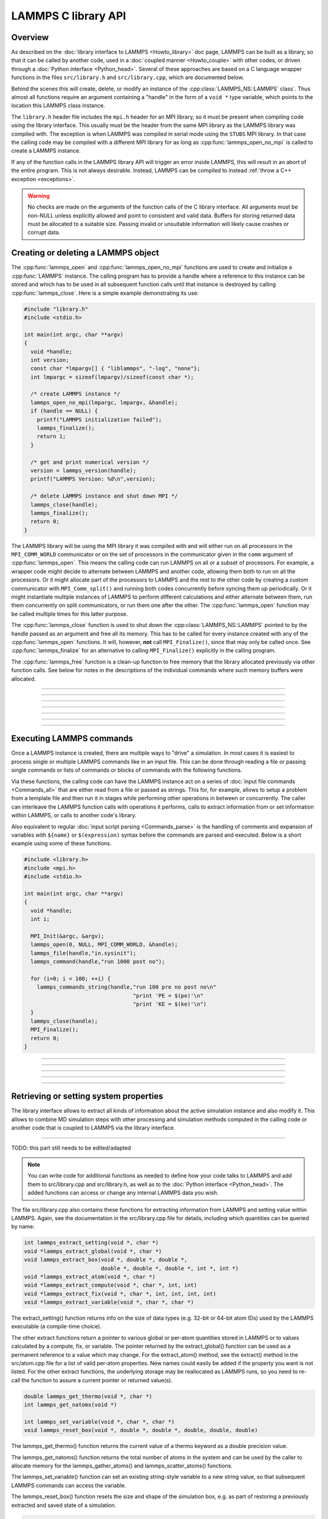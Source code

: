 LAMMPS C library API
********************

Overview
========

As described on the :doc:`library interface to LAMMPS <Howto_library>`
doc page, LAMMPS can be built as a library, so that it can be called by
another code, used in a :doc:`coupled manner <Howto_couple>` with other
codes, or driven through a :doc:`Python interface <Python_head>`.
Several of these approaches are based on a C language wrapper functions
in the files ``src/library.h`` and ``src/library.cpp``, which are
documented below.

Behind the scenes this will create, delete, or modify an instance of the
:cpp:class:`LAMMPS_NS::LAMMPS` class`.  Thus almost all functions
require an argument containing a "handle" in the form of a ``void *``
type variable, which points to the location this LAMMPS class instance.


The ``library.h`` header file includes the ``mpi.h`` header for an MPI
library, so it must be present when compiling code using the library
interface.  This usually must be the header from the same MPI library as
the LAMMPS library was compiled with.  The exception is when LAMMPS was
compiled in serial mode using the ``STUBS`` MPI library.  In that case
the calling code may be compiled with a different MPI library for as
long as :cpp:func:`lammps_open_no_mpi` is called to
create a LAMMPS instance.

If any of the function calls in the LAMMPS library API will trigger
an error inside LAMMPS, this will result in an abort of the entire
program.  This is not always desirable.  Instead, LAMMPS can be
compiled to instead :ref:`throw a C++ exception <exceptions>`. 

.. seealso::

   Please see the :ref:`note about thread-safety <thread-safety>`
   in the library Howto doc page.

.. warning::
   No checks are made on the arguments of the function calls of the C
   library interface.  All arguments must be non-NULL unless explicitly
   allowed and point to consistent and valid data.  Buffers for storing
   returned data must be allocated to a suitable size.  Passing invalid
   or unsuitable information will likely cause crashes or corrupt data.


Creating or deleting a LAMMPS object
====================================

The :cpp:func:`lammps_open` and :cpp:func:`lammps_open_no_mpi`
functions are used to create and initialize a
:cpp:func:`LAMMPS` instance.  The calling program has to
provide a handle where a reference to this instance can be stored and
which has to be used in all subsequent function calls until that
instance is destroyed by calling :cpp:func:`lammps_close`.
Here is a simple example demonstrating its use:

.. code-block:: C

   #include "library.h"
   #include <stdio.h>

   int main(int argc, char **argv)
   {
     void *handle;
     int version;
     const char *lmpargv[] { "liblammps", "-log", "none"};
     int lmpargc = sizeof(lmpargv)/sizeof(const char *);

     /* create LAMMPS instance */
     lammps_open_no_mpi(lmpargc, lmpargv, &handle);
     if (handle == NULL) {
       printf("LAMMPS initialization failed");
       lammps_finalize();
       return 1;
     }

     /* get and print numerical version */
     version = lammps_version(handle);
     printf("LAMMPS Version: %d\n",version);

     /* delete LAMMPS instance and shut down MPI */
     lammps_close(handle);
     lammps_finalize();
     return 0;
   }

The LAMMPS library will be using the MPI library it was compiled with
and will either run on all processors in the ``MPI_COMM_WORLD``
communicator or on the set of processors in the communicator given in
the ``comm`` argument of :cpp:func:`lammps_open`.  This means
the calling code can run LAMMPS on all or a subset of processors.  For
example, a wrapper code might decide to alternate between LAMMPS and
another code, allowing them both to run on all the processors.  Or it
might allocate part of the processors to LAMMPS and the rest to the
other code by creating a custom communicator with ``MPI_Comm_split()``
and running both codes concurrently before syncing them up periodically.
Or it might instantiate multiple instances of LAMMPS to perform
different calculations and either alternate between them, run them
concurrently on split communicators, or run them one after the other.
The :cpp:func:`lammps_open` function may be called multiple
times for this latter purpose.

The :cpp:func:`lammps_close` function is used to shut down
the :cpp:class:`LAMMPS_NS::LAMMPS` pointed to by the handle
passed as an argument and free all its memory. This has to be called for
every instance created with any of the :cpp:func:`lammps_open` functions.  It will, however, **not** call
``MPI_Finalize()``, since that may only be called once.  See
:cpp:func:`lammps_finalize` for an alternative to calling
``MPI_Finalize()`` explicitly in the calling program.

The :cpp:func:`lammps_free` function is a clean-up
function to free memory that the library allocated previously
via other function calls.  See below for notes in the descriptions
of the individual commands where such memory buffers were allocated.

-----------------------

.. doxygenfunction:: lammps_open
   :project: progguide

-----------------------

.. doxygenfunction:: lammps_open_no_mpi
   :project: progguide

-----------------------

.. doxygenfunction:: lammps_close
   :project: progguide

-----------------------

.. doxygenfunction:: lammps_finalize
   :project: progguide

-----------------------

.. doxygenfunction:: lammps_free
   :project: progguide

-----------------------

.. doxygenfunction:: lammps_version
   :project: progguide

-----------------------

Executing LAMMPS commands
=========================

Once a LAMMPS instance is created, there are multiple ways to "drive" a
simulation.  In most cases it is easiest to process single or multiple
LAMMPS commands like in an input file.  This can be done through reading
a file or passing single commands or lists of commands or blocks of
commands with the following functions.

Via these functions, the calling code can have the LAMMPS instance act
on a series of :doc:`input file commands <Commands_all>` that are either
read from a file or passed as strings.  This for, for example, allows to
setup a problem from a template file and then run it in stages while
performing other operations in between or concurrently.  The caller can
interleave the LAMMPS function calls with operations it performs, calls
to extract information from or set information within LAMMPS, or calls
to another code's library.

Also equivalent to regular :doc:`input script parsing <Commands_parse>`
is the handling of comments and expansion of variables with ``${name}``
or ``$(expression)`` syntax before the commands are parsed and
executed. Below is a short example using some of these functions.

.. code-block:: C

   #include <library.h>
   #include <mpi.h>
   #include <stdio.h>

   int main(int argc, char **argv)
   {
     void *handle;
     int i;

     MPI_Init(&argc, &argv);
     lammps_open(0, NULL, MPI_COMM_WORLD, &handle);
     lammps_file(handle,"in.sysinit");
     lammps_command(handle,"run 1000 post no");

     for (i=0; i < 100; ++i) {
       lammps_commands_string(handle,"run 100 pre no post no\n"
                                     "print 'PE = $(pe)'\n"
                                     "print 'KE = $(ke)'\n")
     }
     lammps_close(handle);
     MPI_Finalize();
     return 0;
   }

-----------------------

.. doxygenfunction:: lammps_file
   :project: progguide

-----------------------

.. doxygenfunction:: lammps_command
   :project: progguide

-----------------------

.. doxygenfunction:: lammps_commands_list
   :project: progguide

-----------------------

.. doxygenfunction:: lammps_commands_string
   :project: progguide

-----------------------

Retrieving or setting system properties
=======================================

The library interface allows to extract all kinds of information
about the active simulation instance and also modify it.  This
allows to combine MD simulation steps with other processing and
simulation methods computed in the calling code or another code
that is coupled to LAMMPS via the library interface.

.. doxygenfunction:: lammps_extract_setting
   :project: progguide

.. doxygenfunction:: lammps_get_natoms
   :project: progguide

-------------------

TODO: this part still needs to be edited/adapted

.. note::

   You can write code for additional functions as needed to define
   how your code talks to LAMMPS and add them to src/library.cpp and
   src/library.h, as well as to the :doc:`Python interface <Python_head>`.
   The added functions can access or change any internal LAMMPS data you
   wish.


The file src/library.cpp also contains these functions for extracting
information from LAMMPS and setting value within LAMMPS.  Again, see
the documentation in the src/library.cpp file for details, including
which quantities can be queried by name:

.. code-block:: c

   int lammps_extract_setting(void *, char *)
   void *lammps_extract_global(void *, char *)
   void lammps_extract_box(void *, double *, double *,
                           double *, double *, double *, int *, int *)
   void *lammps_extract_atom(void *, char *)
   void *lammps_extract_compute(void *, char *, int, int)
   void *lammps_extract_fix(void *, char *, int, int, int, int)
   void *lammps_extract_variable(void *, char *, char *)

The extract_setting() function returns info on the size
of data types (e.g. 32-bit or 64-bit atom IDs) used
by the LAMMPS executable (a compile-time choice).

The other extract functions return a pointer to various global or
per-atom quantities stored in LAMMPS or to values calculated by a
compute, fix, or variable.  The pointer returned by the
extract_global() function can be used as a permanent reference to a
value which may change.  For the extract_atom() method, see the
extract() method in the src/atom.cpp file for a list of valid per-atom
properties.  New names could easily be added if the property you want
is not listed.  For the other extract functions, the underlying
storage may be reallocated as LAMMPS runs, so you need to re-call the
function to assure a current pointer or returned value(s).

.. code-block:: c

   double lammps_get_thermo(void *, char *)
   int lammps_get_natoms(void *)

   int lammps_set_variable(void *, char *, char *)
   void lammps_reset_box(void *, double *, double *, double, double, double)

The lammps_get_thermo() function returns the current value of a thermo
keyword as a double precision value.

The lammps_get_natoms() function returns the total number of atoms in
the system and can be used by the caller to allocate memory for the
lammps_gather_atoms() and lammps_scatter_atoms() functions.

The lammps_set_variable() function can set an existing string-style
variable to a new string value, so that subsequent LAMMPS commands can
access the variable.

The lammps_reset_box() function resets the size and shape of the
simulation box, e.g. as part of restoring a previously extracted and
saved state of a simulation.

.. code-block:: c

   void lammps_gather_atoms(void *, char *, int, int, void *)
   void lammps_gather_atoms_concat(void *, char *, int, int, void *)
   void lammps_gather_atoms_subset(void *, char *, int, int, int, int *, void *)
   void lammps_scatter_atoms(void *, char *, int, int, void *)
   void lammps_scatter_atoms_subset(void *, char *, int, int, int, int *, void *)

The gather functions collect peratom info of the requested type (atom
coords, atom types, forces, etc) from all processors, and returns the
same vector of values to each calling processor.  The scatter
functions do the inverse.  They distribute a vector of peratom values,
passed by all calling processors, to individual atoms, which may be
owned by different processors.

.. warning::

   These functions are not compatible with the
   -DLAMMPS_BIGBIG setting when compiling LAMMPS.  Dummy functions
   that result in an error message and abort will be substituted
   instead of resulting in random crashes and memory corruption.

The lammps_gather_atoms() function does this for all N atoms in the
system, ordered by atom ID, from 1 to N.  The
lammps_gather_atoms_concat() function does it for all N atoms, but
simply concatenates the subset of atoms owned by each processor.  The
resulting vector is not ordered by atom ID.  Atom IDs can be requested
by the same function if the caller needs to know the ordering.  The
lammps_gather_subset() function allows the caller to request values
for only a subset of atoms (identified by ID).
For all 3 gather function, per-atom image flags can be retrieved in 2 ways.
If the count is specified as 1, they are returned
in a packed format with all three image flags stored in a single integer.
If the count is specified as 3, the values are unpacked into xyz flags
by the library before returning them.

The lammps_scatter_atoms() function takes a list of values for all N
atoms in the system, ordered by atom ID, from 1 to N, and assigns
those values to each atom in the system.  The
lammps_scatter_atoms_subset() function takes a subset of IDs as an
argument and only scatters those values to the owning atoms.

.. code-block:: c

   void lammps_create_atoms(void *, int, tagint *, int *, double *, double *,
                            imageint *, int)

The lammps_create_atoms() function takes a list of N atoms as input
with atom types and coords (required), an optionally atom IDs and
velocities and image flags.  It uses the coords of each atom to assign
it as a new atom to the processor that owns it.  This function is
useful to add atoms to a simulation or (in tandem with
lammps_reset_box()) to restore a previously extracted and saved state
of a simulation.  Additional properties for the new atoms can then be
assigned via the lammps_scatter_atoms() or lammps_extract_atom()
functions.

.. removed from Build_link.rst

**Calling the LAMMPS library**\ :

Either flavor of library (static or shared) allows one or more LAMMPS
objects to be instantiated from the calling program. When used from a
C++ program, most of the symbols and functions in LAMMPS are wrapped
in a LAMMPS_NS namespace; you can safely use any of its classes and
methods from within the calling code, as needed, and you will not incur
conflicts with functions and variables in your code that share the name.
This, however, does not extend to all additional libraries bundled with
LAMMPS in the lib folder and some of the low-level code of some packages.

To be compatible with C, Fortran, Python programs, the library has a simple
C-style interface, provided in src/library.cpp and src/library.h.

See the :doc:`Python library <Python_library>` doc page for a
description of the Python interface to LAMMPS, which wraps the C-style
interface from a shared library through the `ctypes python module <ctypes_>`_.

See the sample codes in examples/COUPLE/simple for examples of C++ and
C and Fortran codes that invoke LAMMPS through its library interface.
Other examples in the COUPLE directory use coupling ideas discussed on
the :doc:`Howto couple <Howto_couple>` doc page.

.. _ctypes: https://docs.python.org/3/library/ctypes.html

.. removed from Howto_couple.rst

Examples of driver codes that call LAMMPS as a library are included in
the examples/COUPLE directory of the LAMMPS distribution; see
examples/COUPLE/README for more details:

* simple: simple driver programs in C++ and C which invoke LAMMPS as a
  library
* plugin: simple driver program in C which invokes LAMMPS as a plugin
  from a shared library.
* lammps_quest: coupling of LAMMPS and `Quest <quest_>`_, to run classical
  MD with quantum forces calculated by a density functional code
* lammps_spparks: coupling of LAMMPS and `SPPARKS <spparks_>`_, to couple
  a kinetic Monte Carlo model for grain growth using MD to calculate
  strain induced across grain boundaries

.. _quest: http://dft.sandia.gov/Quest

.. _spparks: http://www.sandia.gov/~sjplimp/spparks.html

The :doc:`Build basics <Build_basics>` doc page describes how to build
LAMMPS as a library.  Once this is done, you can interface with LAMMPS
either via C++, C, Fortran, or Python (or any other language that
supports a vanilla C-like interface).  For example, from C++ you could
create one (or more) "instances" of LAMMPS, pass it an input script to
process, or execute individual commands, all by invoking the correct
class methods in LAMMPS.  From C or Fortran you can make function
calls to do the same things.  See the :doc:`Python <Python_head>` doc
pages for a description of the Python wrapper provided with LAMMPS
that operates through the LAMMPS library interface.

The files src/library.cpp and library.h contain the C-style interface
to LAMMPS.  See the :doc:`Howto library <Howto_library>` doc page for a
description of the interface and how to extend it for your needs.

Note that the lammps_open() function that creates an instance of
LAMMPS takes an MPI communicator as an argument.  This means that
instance of LAMMPS will run on the set of processors in the
communicator.  Thus the calling code can run LAMMPS on all or a subset
of processors.  For example, a wrapper script might decide to
alternate between LAMMPS and another code, allowing them both to run
on all the processors.  Or it might allocate half the processors to
LAMMPS and half to the other code and run both codes simultaneously
before syncing them up periodically.  Or it might instantiate multiple
instances of LAMMPS to perform different calculations.
   


                 
